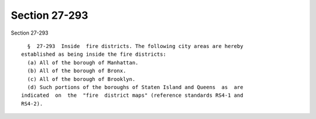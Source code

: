 Section 27-293
==============

Section 27-293 ::    
        
     
        §  27-293  Inside  fire districts. The following city areas are hereby
      established as being inside the fire districts:
        (a) All of the borough of Manhattan.
        (b) All of the borough of Bronx.
        (c) All of the borough of Brooklyn.
        (d) Such portions of the boroughs of Staten Island and Queens  as  are
      indicated  on  the  "fire  district maps" (reference standards RS4-1 and
      RS4-2).
    
    
    
    
    
    
    